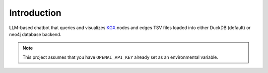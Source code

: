Introduction
============

LLM-based chatbot that queries and visualizes `KGX <https://github.com/biolink/kgx>`_  nodes and edges TSV files loaded into either DuckDB (default) or neo4j database backend.

.. note::

    This project assumes that you have ``OPENAI_API_KEY`` already set as an environmental variable.
